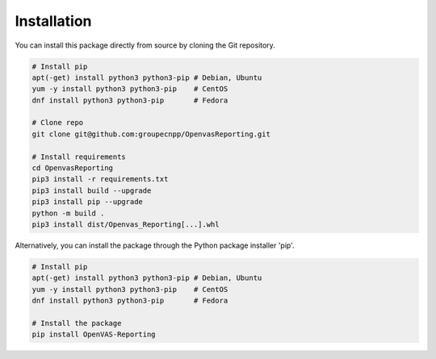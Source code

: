 ************
Installation
************

You can install this package directly from source by cloning the Git repository.

.. code-block:: bash

   # Install pip
   apt(-get) install python3 python3-pip # Debian, Ubuntu
   yum -y install python3 python3-pip    # CentOS
   dnf install python3 python3-pip       # Fedora

   # Clone repo
   git clone git@github.com:groupecnpp/OpenvasReporting.git

   # Install requirements
   cd OpenvasReporting
   pip3 install -r requirements.txt
   pip3 install build --upgrade
   pip3 install pip --upgrade
   python -m build .
   pip3 install dist/Openvas_Reporting[...].whl

Alternatively, you can install the package through the Python package installer 'pip'.

.. code-block:: bash

   # Install pip
   apt(-get) install python3 python3-pip # Debian, Ubuntu
   yum -y install python3 python3-pip    # CentOS
   dnf install python3 python3-pip       # Fedora

   # Install the package
   pip install OpenVAS-Reporting
